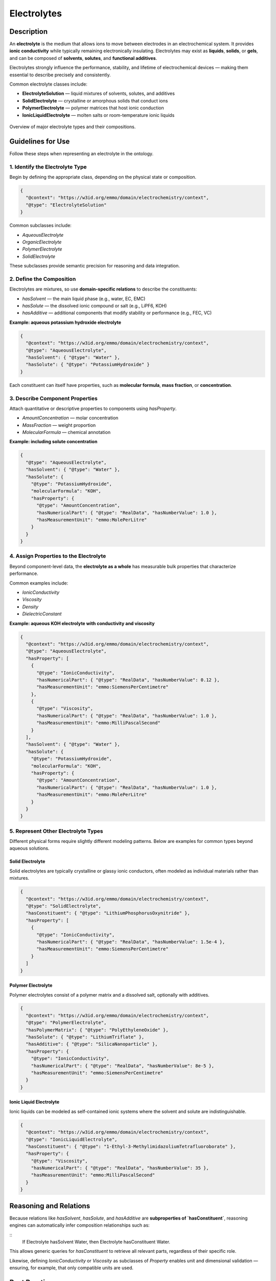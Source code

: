 Electrolytes
============

Description
-----------

An **electrolyte** is the medium that allows ions to move between electrodes in an electrochemical system. It provides **ionic conductivity** while typically remaining electronically insulating. Electrolytes may exist as **liquids**, **solids**, or **gels**, and can be composed of **solvents**, **solutes**, and **functional additives**.

Electrolytes strongly influence the performance, stability, and lifetime of electrochemical devices — making them essential to describe precisely and consistently.

Common electrolyte classes include:

- **ElectrolyteSolution** — liquid mixtures of solvents, solutes, and additives  
- **SolidElectrolyte** — crystalline or amorphous solids that conduct ions  
- **PolymerElectrolyte** — polymer matrices that host ionic conduction  
- **IonicLiquidElectrolyte** — molten salts or room-temperature ionic liquids  

.. figure:: ../../assets/img/fig/png/electrolyte_types.png
   :align: center
   :alt: Electrolyte types
   :width: 75%

   Overview of major electrolyte types and their compositions.

Guidelines for Use
------------------

Follow these steps when representing an electrolyte in the ontology.

1. Identify the Electrolyte Type
^^^^^^^^^^^^^^^^^^^^^^^^^^^^^^^^

Begin by defining the appropriate class, depending on the physical state or composition.

.. code-block:: json

   {
     "@context": "https://w3id.org/emmo/domain/electrochemistry/context",
     "@type": "ElectrolyteSolution"
   }

Common subclasses include:

- `AqueousElectrolyte`
- `OrganicElectrolyte`
- `PolymerElectrolyte`
- `SolidElectrolyte`

These subclasses provide semantic precision for reasoning and data integration.

2. Define the Composition
^^^^^^^^^^^^^^^^^^^^^^^^^

Electrolytes are mixtures, so use **domain-specific relations** to describe the constituents:

- `hasSolvent` — the main liquid phase (e.g., water, EC, EMC)  
- `hasSolute` — the dissolved ionic compound or salt (e.g., LiPF6, KOH)  
- `hasAdditive` — additional components that modify stability or performance (e.g., FEC, VC)

**Example: aqueous potassium hydroxide electrolyte**

.. code-block:: json

   {
     "@context": "https://w3id.org/emmo/domain/electrochemistry/context",
     "@type": "AqueousElectrolyte",
     "hasSolvent": { "@type": "Water" },
     "hasSolute": { "@type": "PotassiumHydroxide" }
   }

Each constituent can itself have properties, such as **molecular formula**, **mass fraction**, or **concentration**.


3. Describe Component Properties
^^^^^^^^^^^^^^^^^^^^^^^^^^^^^^^^

Attach quantitative or descriptive properties to components using `hasProperty`.

- `AmountConcentration` — molar concentration  
- `MassFraction` — weight proportion  
- `MolecularFormula` — chemical annotation  

**Example: including solute concentration**

.. code-block:: json

   {
     "@type": "AqueousElectrolyte",
     "hasSolvent": { "@type": "Water" },
     "hasSolute": {
       "@type": "PotassiumHydroxide",
       "molecularFormula": "KOH",
       "hasProperty": {
         "@type": "AmountConcentration",
         "hasNumericalPart": { "@type": "RealData", "hasNumberValue": 1.0 },
         "hasMeasurementUnit": "emmo:MolePerLitre"
       }
     }
   }


4. Assign Properties to the Electrolyte
^^^^^^^^^^^^^^^^^^^^^^^^^^^^^^^^^^^^^^^

Beyond component-level data, the **electrolyte as a whole** has measurable bulk properties that characterize performance.

Common examples include:

- `IonicConductivity`  
- `Viscosity`  
- `Density`  
- `DielectricConstant`  

**Example: aqueous KOH electrolyte with conductivity and viscosity**

.. code-block:: json

   {
     "@context": "https://w3id.org/emmo/domain/electrochemistry/context",
     "@type": "AqueousElectrolyte",
     "hasProperty": [
       {
         "@type": "IonicConductivity",
         "hasNumericalPart": { "@type": "RealData", "hasNumberValue": 0.12 },
         "hasMeasurementUnit": "emmo:SiemensPerCentimetre"
       },
       {
         "@type": "Viscosity",
         "hasNumericalPart": { "@type": "RealData", "hasNumberValue": 1.0 },
         "hasMeasurementUnit": "emmo:MilliPascalSecond"
       }
     ],
     "hasSolvent": { "@type": "Water" },
     "hasSolute": {
       "@type": "PotassiumHydroxide",
       "molecularFormula": "KOH",
       "hasProperty": {
         "@type": "AmountConcentration",
         "hasNumericalPart": { "@type": "RealData", "hasNumberValue": 1.0 },
         "hasMeasurementUnit": "emmo:MolePerLitre"
       }
     }
   }

5. Represent Other Electrolyte Types
^^^^^^^^^^^^^^^^^^^^^^^^^^^^^^^^^^^^

Different physical forms require slightly different modeling patterns.  
Below are examples for common types beyond aqueous solutions.

Solid Electrolyte
"""""""""""""""""

Solid electrolytes are typically crystalline or glassy ionic conductors, often modeled as individual materials rather than mixtures.

.. code-block:: json

   {
     "@context": "https://w3id.org/emmo/domain/electrochemistry/context",
     "@type": "SolidElectrolyte",
     "hasConstituent": { "@type": "LithiumPhosphorusOxynitride" },
     "hasProperty": [
       {
         "@type": "IonicConductivity",
         "hasNumericalPart": { "@type": "RealData", "hasNumberValue": 1.5e-4 },
         "hasMeasurementUnit": "emmo:SiemensPerCentimetre"
       }
     ]
   }

Polymer Electrolyte
"""""""""""""""""""

Polymer electrolytes consist of a polymer matrix and a dissolved salt, optionally with additives.

.. code-block:: json

   {
     "@context": "https://w3id.org/emmo/domain/electrochemistry/context",
     "@type": "PolymerElectrolyte",
     "hasPolymerMatrix": { "@type": "PolyEthyleneOxide" },
     "hasSolute": { "@type": "LithiumTriflate" },
     "hasAdditive": { "@type": "SilicaNanoparticle" },
     "hasProperty": {
       "@type": "IonicConductivity",
       "hasNumericalPart": { "@type": "RealData", "hasNumberValue": 8e-5 },
       "hasMeasurementUnit": "emmo:SiemensPerCentimetre"
     }
   }

Ionic Liquid Electrolyte
""""""""""""""""""""""""

Ionic liquids can be modeled as self-contained ionic systems where the solvent and solute are indistinguishable.

.. code-block:: json

   {
     "@context": "https://w3id.org/emmo/domain/electrochemistry/context",
     "@type": "IonicLiquidElectrolyte",
     "hasConstituent": { "@type": "1-Ethyl-3-MethylimidazoliumTetrafluoroborate" },
     "hasProperty": {
       "@type": "Viscosity",
       "hasNumericalPart": { "@type": "RealData", "hasNumberValue": 35 },
       "hasMeasurementUnit": "emmo:MilliPascalSecond"
     }
   }



Reasoning and Relations
-----------------------

Because relations like `hasSolvent`, `hasSolute`, and `hasAdditive` are **subproperties of `hasConstituent`**,  
reasoning engines can automatically infer composition relationships such as:

::
   If Electrolyte hasSolvent Water,
   then Electrolyte hasConstituent Water.

This allows generic queries for `hasConstituent` to retrieve all relevant parts, regardless of their specific role.

Likewise, defining `IonicConductivity` or `Viscosity` as subclasses of `Property` enables unit and dimensional validation — ensuring, for example, that only compatible units are used.

Best Practices
--------------

- Always include at least one **solvent** and one **solute** for liquid electrolytes.  
- Use **quantitative properties** for concentrations, conductivities, or viscosities.  
- Avoid duplicating roles: a compound should appear once as `hasSolute`, `hasSolvent`, or `hasAdditive`.  
- Use **non-SI units** (e.g., `MolePerLitre`, `MilliPascalSecond`) where standard in the field but still formally defined in EMMO.  
- For polymer or solid electrolytes, prefer `hasConstituent` or domain-specific relations (`hasPolymerMatrix`, `hasSalt`) over solvent/solute roles.  
- Reference materials (like “LiPF6” or “Water”) using ontology terms that include external links (e.g., Wikidata, PubChem) for interoperability.  


Summary
-------

Electrolytes are **ion-conducting media** whose structure and composition determine electrochemical performance.  
The ontology provides a modular way to represent electrolytes of any kind — liquid, solid, or polymeric — and to connect their materials and properties logically.

| Concept | Relation | Example |
|----------|-----------|----------|
| **ElectrolyteSolution** | `hasSolvent`, `hasSolute`, `hasAdditive` | water–KOH solution |
| **SolidElectrolyte** | `hasConstituent` | LiPON film |
| **PolymerElectrolyte** | `hasPolymerMatrix`, `hasSolute` | PEO–LiTFSI |
| **Electrolyte** | `hasProperty` | ionic conductivity, viscosity |
| **Relations** | `hasConstituent` (superproperty) | enables reasoning across types |

By following these conventions, you can describe electrolytes in a consistent, machine-readable way that supports data linking, querying, and reasoning across electrochemical domains.
